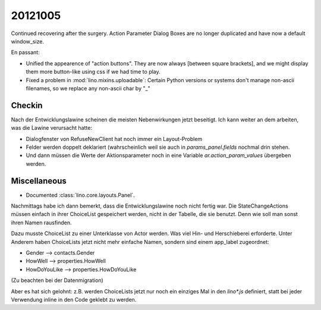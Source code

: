 20121005
========

Continued recovering after the surgery. 
Action Parameter Dialog Boxes are no longer duplicated 
and have now a default window_size.

En passant:

- Unified the appearence of "action buttons". They are now always
  [between square brackets], and we might display them more button-like 
  using css if we had time to play.
  
- Fixed a problem in :mod:`lino.mixins.uploadable`:
  Certain Python versions or systems don't manage non-ascii filenames,
  so we replace any non-ascii char by "_"

Checkin
-------

Nach der Entwicklungslawine scheinen die meisten Nebenwirkungen 
jetzt beseitigt. Ich kann weiter an dem arbeiten, was die Lawine 
verursacht hatte:

- Dialogfenster von RefuseNewClient hat noch immer ein Layout-Problem
- Felder werden doppelt deklariert (wahrscheinlich weil sie auch 
  in `params_panel.fields` nochmal drin stehen.
- Und dann müssen die Werte der Aktionsparameter noch in eine Variable 
  `ar.action_param_values` übergeben werden.


Miscellaneous
-------------

- Documented :class:`lino.core.layouts.Panel`.



Nachmittags habe ich dann bemerkt, dass die Entwicklungslawine 
noch nicht fertig war. Die StateChangeActions müssen einfach 
in ihrer ChoiceList gespeichert werden, 
nicht in der Tabelle, die sie benutzt. 
Denn wie soll man sonst ihren Namen rausfinden.

Dazu musste 
ChoiceList zu einer Unterklasse von Actor werden.
Was viel Hin- und Herschieberei erforderte. 
Unter Anderem haben ChoiceLists jetzt nicht mehr einfache 
Namen, sondern sind einem app_label zugeordnet:

- Gender --> contacts.Gender
- HowWell --> properties.HowWell
- HowDoYouLike --> properties.HowDoYouLike

(Zu beachten bei der Datenmigration)

Aber es hat sich gelohnt:
z.B. werden ChoiceLists jetzt nur noch ein einziges Mal 
in den `lino*.js` definiert, 
statt bei jeder Verwendung inline in den Code geklebt zu werden.

